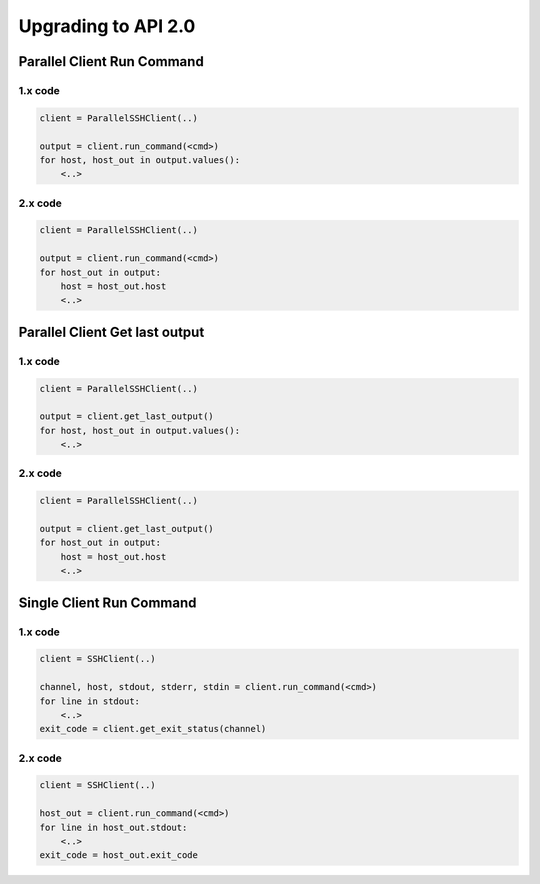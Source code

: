 Upgrading to API 2.0
######################


Parallel Client Run Command
***************************


1.x code
=========

.. code-block:: python

   client = ParallelSSHClient(..)

   output = client.run_command(<cmd>)
   for host, host_out in output.values():
       <..>


2.x code
=========

.. code-block:: python

   client = ParallelSSHClient(..)

   output = client.run_command(<cmd>)
   for host_out in output:
       host = host_out.host
       <..>

Parallel Client Get last output
*******************************


1.x code
=========

.. code-block:: python

   client = ParallelSSHClient(..)

   output = client.get_last_output()
   for host, host_out in output.values():
       <..>


2.x code
=========

.. code-block:: python

   client = ParallelSSHClient(..)

   output = client.get_last_output()
   for host_out in output:
       host = host_out.host
       <..>


Single Client Run Command
*************************

1.x code
=========

.. code-block:: python

   client = SSHClient(..)

   channel, host, stdout, stderr, stdin = client.run_command(<cmd>)
   for line in stdout:
       <..>
   exit_code = client.get_exit_status(channel)


2.x code
=========

.. code-block:: python

   client = SSHClient(..)

   host_out = client.run_command(<cmd>)
   for line in host_out.stdout:
       <..>
   exit_code = host_out.exit_code
